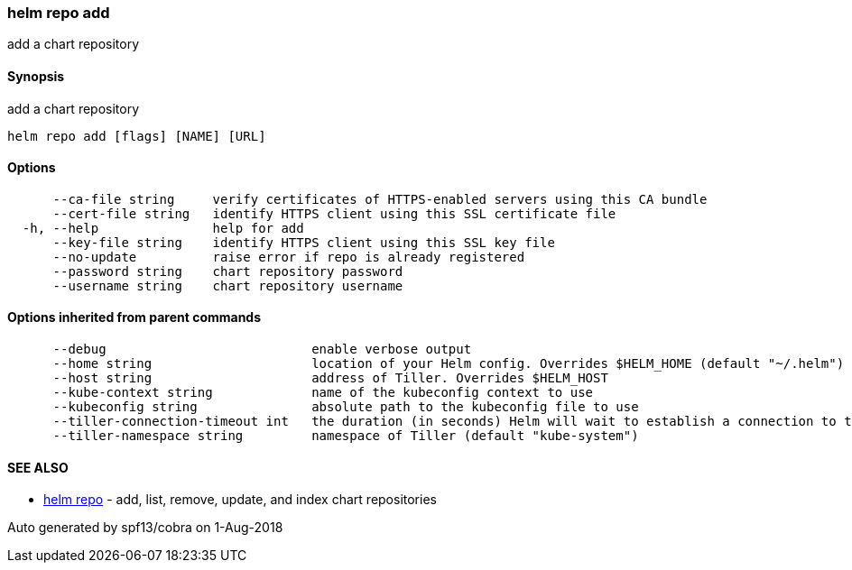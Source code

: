 helm repo add
~~~~~~~~~~~~~

add a chart repository

Synopsis
^^^^^^^^

add a chart repository

....
helm repo add [flags] [NAME] [URL]
....

Options
^^^^^^^

....
      --ca-file string     verify certificates of HTTPS-enabled servers using this CA bundle
      --cert-file string   identify HTTPS client using this SSL certificate file
  -h, --help               help for add
      --key-file string    identify HTTPS client using this SSL key file
      --no-update          raise error if repo is already registered
      --password string    chart repository password
      --username string    chart repository username
....

Options inherited from parent commands
^^^^^^^^^^^^^^^^^^^^^^^^^^^^^^^^^^^^^^

....
      --debug                           enable verbose output
      --home string                     location of your Helm config. Overrides $HELM_HOME (default "~/.helm")
      --host string                     address of Tiller. Overrides $HELM_HOST
      --kube-context string             name of the kubeconfig context to use
      --kubeconfig string               absolute path to the kubeconfig file to use
      --tiller-connection-timeout int   the duration (in seconds) Helm will wait to establish a connection to tiller (default 300)
      --tiller-namespace string         namespace of Tiller (default "kube-system")
....

SEE ALSO
^^^^^^^^

* link:helm_repo.md[helm repo] - add, list, remove, update, and index
chart repositories

Auto generated by spf13/cobra on 1-Aug-2018
